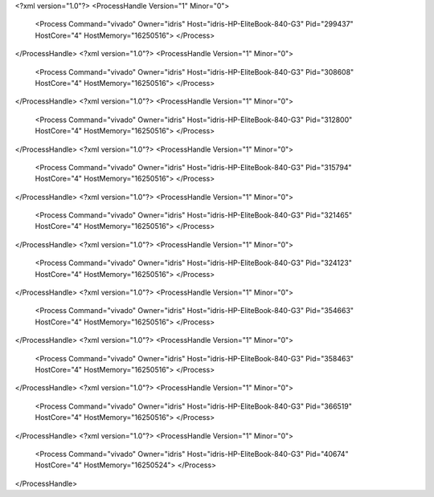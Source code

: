 <?xml version="1.0"?>
<ProcessHandle Version="1" Minor="0">
    <Process Command="vivado" Owner="idris" Host="idris-HP-EliteBook-840-G3" Pid="299437" HostCore="4" HostMemory="16250516">
    </Process>
</ProcessHandle>
<?xml version="1.0"?>
<ProcessHandle Version="1" Minor="0">
    <Process Command="vivado" Owner="idris" Host="idris-HP-EliteBook-840-G3" Pid="308608" HostCore="4" HostMemory="16250516">
    </Process>
</ProcessHandle>
<?xml version="1.0"?>
<ProcessHandle Version="1" Minor="0">
    <Process Command="vivado" Owner="idris" Host="idris-HP-EliteBook-840-G3" Pid="312800" HostCore="4" HostMemory="16250516">
    </Process>
</ProcessHandle>
<?xml version="1.0"?>
<ProcessHandle Version="1" Minor="0">
    <Process Command="vivado" Owner="idris" Host="idris-HP-EliteBook-840-G3" Pid="315794" HostCore="4" HostMemory="16250516">
    </Process>
</ProcessHandle>
<?xml version="1.0"?>
<ProcessHandle Version="1" Minor="0">
    <Process Command="vivado" Owner="idris" Host="idris-HP-EliteBook-840-G3" Pid="321465" HostCore="4" HostMemory="16250516">
    </Process>
</ProcessHandle>
<?xml version="1.0"?>
<ProcessHandle Version="1" Minor="0">
    <Process Command="vivado" Owner="idris" Host="idris-HP-EliteBook-840-G3" Pid="324123" HostCore="4" HostMemory="16250516">
    </Process>
</ProcessHandle>
<?xml version="1.0"?>
<ProcessHandle Version="1" Minor="0">
    <Process Command="vivado" Owner="idris" Host="idris-HP-EliteBook-840-G3" Pid="354663" HostCore="4" HostMemory="16250516">
    </Process>
</ProcessHandle>
<?xml version="1.0"?>
<ProcessHandle Version="1" Minor="0">
    <Process Command="vivado" Owner="idris" Host="idris-HP-EliteBook-840-G3" Pid="358463" HostCore="4" HostMemory="16250516">
    </Process>
</ProcessHandle>
<?xml version="1.0"?>
<ProcessHandle Version="1" Minor="0">
    <Process Command="vivado" Owner="idris" Host="idris-HP-EliteBook-840-G3" Pid="366519" HostCore="4" HostMemory="16250516">
    </Process>
</ProcessHandle>
<?xml version="1.0"?>
<ProcessHandle Version="1" Minor="0">
    <Process Command="vivado" Owner="idris" Host="idris-HP-EliteBook-840-G3" Pid="40674" HostCore="4" HostMemory="16250524">
    </Process>
</ProcessHandle>
